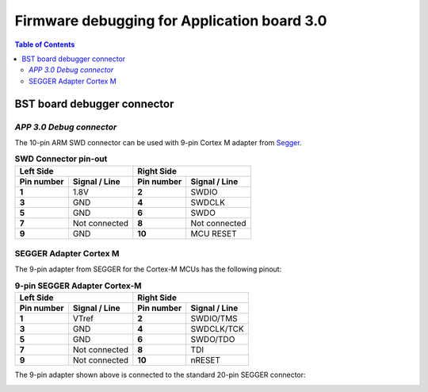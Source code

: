 Firmware debugging for Application board 3.0
===================================================

.. contents:: Table of Contents
    :depth: 5
    :backlinks: top


------------------------------------
BST board debugger connector
------------------------------------

.. _DEBUG_CONNECTOR:

`APP 3.0 Debug connector`
#####################################

The 10-pin ARM SWD connector
can be used with 9-pin Cortex M adapter from `Segger`_.

.. _Segger: https://www.segger.com/products/debug-probes/j-link/accessories/adapters/9-pin-cortex-m-adapter/

.. table:: **SWD Connector pin-out**

    +-----------------------------------------+-----------------------------------------+
    | **Left Side**                           | **Right Side**                          |
    +--------------------+--------------------+--------------------+--------------------+
    | **Pin number**     | **Signal / Line**  | **Pin number**     | **Signal / Line**  |
    +--------------------+--------------------+--------------------+--------------------+
    | **1**              | 1.8V               | **2**              | SWDIO              |
    +--------------------+--------------------+--------------------+--------------------+
    | **3**              | GND                | **4**              | SWDCLK             |
    +--------------------+--------------------+--------------------+--------------------+
    | **5**              | GND                | **6**              | SWDO               |
    +--------------------+--------------------+--------------------+--------------------+
    | **7**              | Not connected      | **8**              | Not connected      |
    +--------------------+--------------------+--------------------+--------------------+
    | **9**              | GND                | **10**             | MCU RESET          |
    +--------------------+--------------------+--------------------+--------------------+

.. image:: img/app30_debugger_connector.png
  :width: 250
  :alt: Board debugger connector



.. _SEGGER_9_PIN:

SEGGER Adapter Cortex M
#####################################

The 9-pin adapter from SEGGER for the Cortex-M MCUs
has the following pinout:


.. table:: **9-pin SEGGER Adapter Cortex-M**

    +-----------------------------------------+-----------------------------------------+
    | **Left Side**                           | **Right Side**                          |
    +--------------------+--------------------+--------------------+--------------------+
    | **Pin number**     | **Signal / Line**  | **Pin number**     | **Signal / Line**  |
    +--------------------+--------------------+--------------------+--------------------+
    | **1**              | VTref              | **2**              | SWDIO/TMS          |
    +--------------------+--------------------+--------------------+--------------------+
    | **3**              | GND                | **4**              | SWDCLK/TCK         |
    +--------------------+--------------------+--------------------+--------------------+
    | **5**              | GND                | **6**              | SWDO/TDO           |
    +--------------------+--------------------+--------------------+--------------------+
    | **7**              | Not connected      | **8**              | TDI                |
    +--------------------+--------------------+--------------------+--------------------+
    | **9**              | Not connected      | **10**             | nRESET             |
    +--------------------+--------------------+--------------------+--------------------+

.. image:: img/J-Link_9-pin_Cortex-M_500x.webp
  :alt: Adapter photo

.. image:: img/J-Link_9-pin_Cortex-M_Adapter.png
  :alt: Adapter pinout

The 9-pin adapter shown above is connected to the
standard 20-pin SEGGER connector:


.. image:: img/jlink-20pin-connector.svg
  :width: 200
  :alt: JLink 20-pin adapter